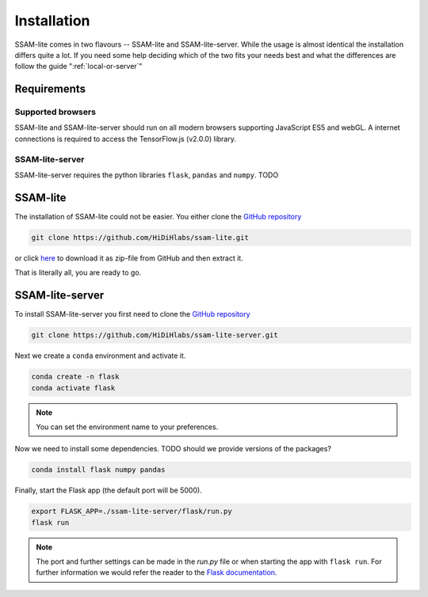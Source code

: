 ############
Installation
############

SSAM-lite comes in two flavours -- SSAM-lite and SSAM-lite-server.
While the usage is almost identical the installation differs quite a lot.
If you need some help deciding which of the two fits your needs best and 
what the differences are follow the guide ":ref:`local-or-server`"

.. image:: ../res/imgs/solo_vs_server.png
  :width: 800
  :alt: Setup for SSAM-lite vs server


Requirements
============

.. _supported-browsers:

Supported browsers
------------------

SSAM-lite and SSAM-lite-server should run on all modern browsers supporting JavaScript ES5 
and webGL. A internet connections is required to access the TensorFlow.js (v2.0.0) library.

SSAM-lite-server
----------------

SSAM-lite-server requires the python libraries ``flask``, ``pandas`` and ``numpy``. TODO


SSAM-lite
=========

The installation of SSAM-lite could not be easier. You either clone the 
`GitHub repository <https://github.com/HiDiHlabs/ssam-lite>`__

.. code-block:: bash

   git clone https://github.com/HiDiHlabs/ssam-lite.git


or click `here <https://github.com/HiDiHlabs/ssam-lite/archive/refs/heads/main.zip>`__ 
to download it as zip-file from GitHub and then extract it.

That is literally all, you are ready to go.



SSAM-lite-server
================

To install SSAM-lite-server you first need to clone the
`GitHub repository <https://github.com/HiDiHlabs/ssam-lite-server>`__

.. code-block:: bash

    git clone https://github.com/HiDiHlabs/ssam-lite-server.git


Next we create a ``conda`` environment and activate it.

.. code-block:: bash

    conda create -n flask
    conda activate flask

.. note::

    You can set the environment name to your preferences.


Now we need to install some dependencies. TODO should we provide versions of the packages?

.. code-block:: bash

    conda install flask numpy pandas


Finally, start the Flask app (the default port will be 5000).

.. code-block:: bash

    export FLASK_APP=./ssam-lite-server/flask/run.py
    flask run


.. note::

   The port and further settings can be made in the *run.py* file or when starting the app with
   ``flask run``. For further information we would refer the reader to the 
   `Flask documentation <https://flask.palletsprojects.com/>`__. 

